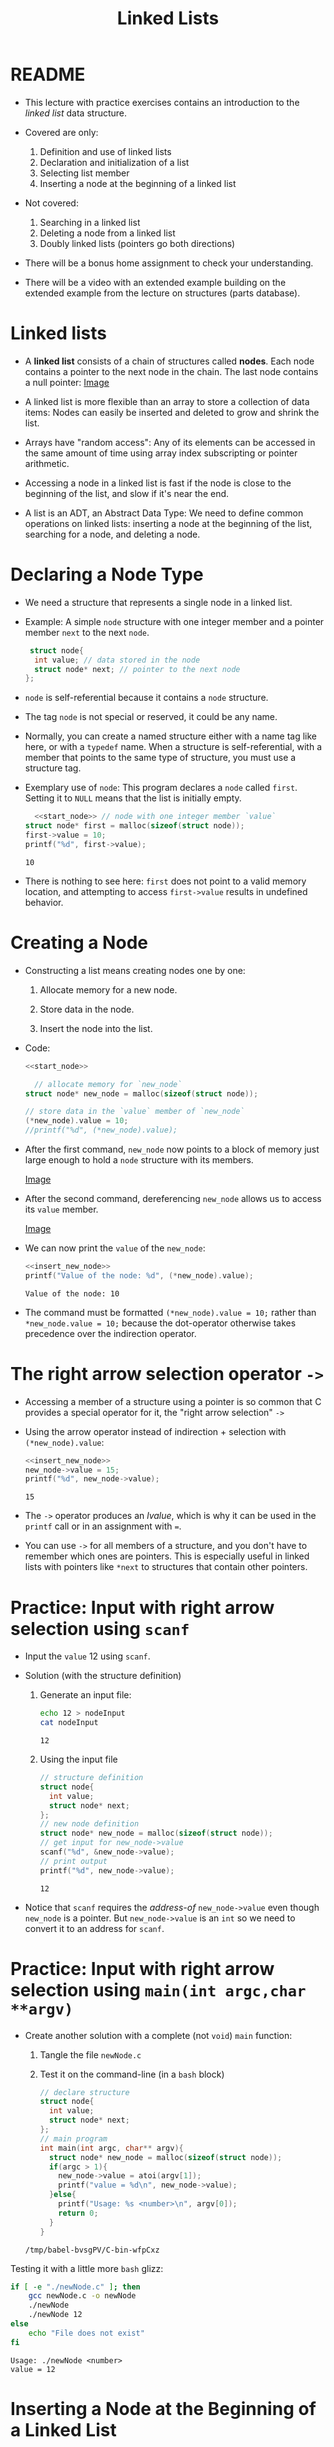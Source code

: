 #+title: Linked Lists
#+STARTUP:overview hideblocks indent
#+OPTIONS: toc:nil num:nil ^:nil
#+PROPERTY: header-args:C :main yes :includes <stdio.h> <stdlib.h> <string.h> <time.h> :results output :exports both :comments none :noweb yes
* README

- This lecture with practice exercises contains an introduction to the
  /linked list/ data structure.

- Covered are only:
  1. Definition and use of linked lists
  2. Declaration and initialization of a list
  3. Selecting list member
  4. Inserting a node at the beginning of a linked list

- Not covered:
  1. Searching in a linked list
  2. Deleting a node from a linked list
  3. Doubly linked lists (pointers go both directions)

- There will be a bonus home assignment to check your understanding.

- There will be a video with an extended example building on the
  extended example from the lecture on structures (parts database).

* Linked lists

- A *linked list* consists of a chain of structures called *nodes*. Each
  node contains a pointer to the next node in the chain. The last node
  contains a null pointer: [[https://github.com/birkenkrahe/alg1/blob/main/img/linkedList.png][Image]]

- A linked list is more flexible than an array to store a collection
  of data items: Nodes can easily be inserted and deleted to grow and
  shrink the list.

- Arrays have "random access": Any of its elements can be accessed in
  the same amount of time using array index subscripting or pointer
  arithmetic.

- Accessing a node in a linked list is fast if the node is close to
  the beginning of the list, and slow if it's near the end.

- A list is an ADT, an Abstract Data Type: We need to define common
  operations on linked lists: inserting a node at the beginning of the
  list, searching for a node, and deleting a node.

* Declaring a Node Type

  - We need a structure that represents a single node in a linked list.

  - Example: A simple =node= structure with one integer member and a
    pointer member =next= to the next =node=.
    #+name: start_node
    #+begin_src C :results none :main no
       struct node{
        int value; // data stored in the node
        struct node* next; // pointer to the next node
      }; 
    #+end_src

  - =node= is self-referential because it contains a =node= structure.

  - The tag =node= is not special or reserved, it could be any name.

  - Normally, you can create a named structure either with a name tag
    like here, or with a =typedef= name. When a structure is
    self-referential, with a member that points to the same type of
    structure, you must use a structure tag.

  - Exemplary use of =node=: This program declares a =node= called
    =first=. Setting it to =NULL= means that the list is initially empty.

    #+begin_src C  :tangle node.c
      <<start_node>> // node with one integer member `value`
    struct node* first = malloc(sizeof(struct node));
    first->value = 10;
    printf("%d", first->value);

    #+end_src

    #+RESULTS:
    : 10

  - There is nothing to see here: =first= does not point to a valid memory
    location, and attempting to access =first->value= results in undefined
    behavior.

* Creating a Node

- Constructing a list means creating nodes one by one:

  1) Allocate memory for a new node.

  2) Store data in the node.

  3) Insert the node into the list.

- Code:
  #+name: insert_new_node
  #+begin_src C :results output
    <<start_node>>

      // allocate memory for `new_node`
    struct node* new_node = malloc(sizeof(struct node));

    // store data in the `value` member of `new_node`
    (*new_node).value = 10;
    //printf("%d", (*new_node).value);
  #+end_src

  #+RESULTS: insert_new_node

- After the first command, =new_node= now points to a block of memory
  just large enough to hold a =node= structure with its members.
  
  [[https://github.com/birkenkrahe/alg1/blob/main/img/new_node.png][Image]]

- After the second command, dereferencing =new_node= allows us to access
  its =value= member.

  [[https://github.com/birkenkrahe/alg1/blob/main/img/new_node2.png][Image]]

- We can now print the =value= of the =new_node=:
  #+begin_src C
    <<insert_new_node>>
    printf("Value of the node: %d", (*new_node).value);
  #+end_src

  #+RESULTS:
  : Value of the node: 10

- The command must be formatted =(*new_node).value = 10;= rather than
  =*new_node.value = 10;= because the dot-operator otherwise takes
  precedence over the indirection operator.

* The right arrow selection operator =->=

- Accessing a member of a structure using a pointer is so common that
  C provides a special operator for it, the "right arrow selection" =->=

- Using the arrow operator instead of indirection + selection with
  =(*new_node).value=:
  #+begin_src C
    <<insert_new_node>>
    new_node->value = 15;
    printf("%d", new_node->value);
  #+end_src

  #+RESULTS:
  : 15

- The =->= operator produces an /lvalue/, which is why it can be used in
  the =printf= call or in an assignment with ===.

- You can use =->= for all members of a structure, and you don't have to
  remember which ones are pointers. This is especially useful in
  linked lists with pointers like =*next= to structures that contain
  other pointers.

* Practice: Input with right arrow selection using =scanf=

- Input the =value= 12 using =scanf=.

- Solution (with the structure definition)

  1) Generate an input file:

     #+begin_src bash :results output :exports both
       echo 12 > nodeInput
       cat nodeInput
     #+end_src

     #+RESULTS:
     : 12

  2) Using the input file
     #+begin_src C :cmdline < nodeInput
       // structure definition
       struct node{
         int value;
         struct node* next;
       };
       // new node definition
       struct node* new_node = malloc(sizeof(struct node));
       // get input for new_node->value
       scanf("%d", &new_node->value);
       // print output
       printf("%d", new_node->value);
     #+end_src

     #+RESULTS:
     : 12

- Notice that =scanf= requires the /address-of/ =new_node->value= even
  though =new_node= is a pointer. But =new_node->value= is an =int= so we
  need to convert it to an address for =scanf=.

* Practice: Input with right arrow selection using =main(int argc,char **argv)=

  - Create another solution with a complete (not =void=) =main= function:

    1) Tangle the file =newNode.c=

    2) Test it on the command-line (in a =bash= block)

    #+begin_src C :main no :return none :tangle newNode.c
      // declare structure
      struct node{
        int value;
        struct node* next;
      };
      // main program
      int main(int argc, char** argv){
        struct node* new_node = malloc(sizeof(struct node));
        if(argc > 1){
          new_node->value = atoi(argv[1]);
          printf("value = %d\n", new_node->value);
        }else{   
          printf("Usage: %s <number>\n", argv[0]);
          return 0;
        }
      }
    #+end_src

    #+RESULTS:
    : /tmp/babel-bvsgPV/C-bin-wfpCxz


  Testing it with a little more =bash= glizz:
  #+begin_src bash :results output :exports both
    if [ -e "./newNode.c" ]; then
        gcc newNode.c -o newNode
        ./newNode
        ./newNode 12
    else
        echo "File does not exist"
    fi
  #+end_src

  #+RESULTS:
  : Usage: ./newNode <number>
  : value = 12

* Inserting a Node at the Beginning of a Linked List

- You can add nodes at any point in the list: At the beginning, at the
  end, or anywhere in the middle. Adding a new element at the
  beginning is the easiest place to do this.

- It takes two statements to insert the node into the list:

  1) Make the new node's =next= member point to the node that was
     previously at the beginning of the list: =new_node->next = first;=

  2) Make the =first= node point to the new node: =first = new_node;=

- Illustration with a little more detail:

  1. Create a first (=NULL=) pointer and a =new_node=, then make a =node=
     list item with =data= and =next= members:

     [[https://github.com/birkenkrahe/alg1/blob/main/img/linkedList1.png][Image]]

  2. Point =first= pointer at the first list item. Now both =first= and
     =new_node= point at the same item. Then create a second =node=:

     [[https://github.com/birkenkrahe/alg1/blob/main/img/linkedList2.png][Image]]

  3. Create a second list item, make its =next= member point at the
     first list item, and then point =first= at the new item.

     [[https://github.com/birkenkrahe/alg1/blob/main/img/linkedList3.png][Image]]

- These statements work even if the list is empty.

- Example code:
  #+name: two_member_list
  #+begin_src C :results none
    // declare structure
    struct node{
      int value;
      struct node* next;
    };
    // declare two pointers
    struct node* first = NULL; // start with a NULL pointer
    struct node* new_node; // new node is empty

    // first list item
    new_node = malloc(sizeof(struct node));
    new_node->value = 10;
    new_node->next = first;
    first = new_node; // repoint first to new_node
    // second list item
    new_node = malloc(sizeof(struct node));
    new_node->value = 20;
    new_node->next = first;
    first = new_node;
  #+end_src

- Print the list so far:
  #+begin_src C
    <<two_member_list>>

      // print the list so far
    struct node* item = first;

    while(item != NULL){
      printf("List item is at %p; next is at %p; data is %d\n",
             item, item->next, item->value);
      item = item->next;
     }
  #+end_src

  #+RESULTS:
  : List item is at 0x562f775482c0; next is at 0x562f775482a0; data is 20
  : List item is at 0x562f775482a0; next is at (nil); data is 10

* Practice: Modify the code to add a third list member

Add the code chunk for two list members, then:
1) Create a new node.
2) Store 30 in the new node.
3) Point =next= at the previously first member.
4) Point =first= at the new member.
5) Print the list so far.

#+begin_src C
  <<two_member_list>>

    // third list item
    new_node = malloc(sizeof(struct node));
    new_node->value = 30;
    new_node->next = first;
    first = new_node;
#+end_src

#+RESULTS:

* Practice: Print list with a function =print_list=

- Write a function =print_list= to print the list.

  #+begin_src C :main no
    struct node {
      int data;
      struct node *next;
    };

    // task: print list
    // return: void
    // params: item
    void print_list(struct node* item);


    int main(void)
    {
      // declare two pointers
      struct node* first = NULL;
      struct node* new_node;
      // first list item
      new_node = malloc(sizeof(struct node));
      new_node->data = 10;
      new_node->next = first;
      first = new_node;

      // second list item
      new_node = malloc(sizeof(struct node));
      new_node->data = 20;
      new_node->next = first;
      first = new_node;

      // print list
      print_list(first);
      return 0;
    }

    // function definition: print_list
    void print_list(struct node* item){
      while(item != NULL){
        printf("List item is at %p; next is at %p; data is %d\n",
               (void *)item, (void *)item->next, item->data);
        item = item->next;
      }
    
    }
  #+end_src

  #+RESULTS:
  : List item is at 0x55eafdaf42c0; next is at 0x55eafdaf42a0; data is 20
  : List item is at 0x55eafdaf42a0; next is at (nil); data is 10

- Making the cast explicit in =printf= ensures portability (treat
  pointer as generic) & avoids implicit conversion warnings.

* Practice: Create an insertion function =add_to_list=

- Write a function =add_to_list= that inserts a node into a linked list.

  #+begin_src C :main no
    struct node {
      int data;
      struct node *next;
    };

    // task: print list
    // return: nothing
    // params: pointer to list node structure
    void print_list(struct node *list);

    // task: add_to_list 
    // return: first pointer
    // params: node first, value
    struct node* add_to_list(struct node* first, int value);


    int main(void)
    {

      // declare two pointers
      struct node *first = NULL;

      for (int i=1; i<4; i++)
        first = add_to_list(first,i*10);
      print_list(first);
      return 0;
    }

    void print_list(struct node *first)
    {
      struct node *item = first;
      while (item != NULL) {
        printf("item is at %p; next is at %p; data is %d\n",
               (void *)item, (void *)item->next, item->data);
        item = item->next;
      }
    }

    struct node* add_to_list(struct node* first, int value){
      struct node* new_node = malloc(sizeof(struct node));
      new_node->data = value;
      new_node->next = first;
      first = new_node;
      return new_node;
    }
  #+end_src

  #+RESULTS:
  : item is at 0x564ed92a12e0; next is at 0x564ed92a12c0; data is 30
  : item is at 0x564ed92a12c0; next is at 0x564ed92a12a0; data is 20
  : item is at 0x564ed92a12a0; next is at (nil); data is 10

- When the new node is a =NULL= pointer, no memory should be added, and
  it is better to add this check after the allocation of =new_node=:

  #+begin_example C
    if (new_node == NULL) {
      printf("Error: malloc failed in add_to_list\n");
      exit (EXIT_FAILURE);
    }
  #+end_example
  
